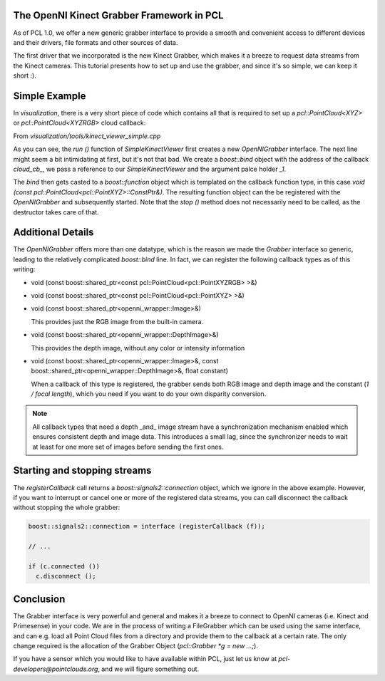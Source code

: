 .. _kinect_grabber:

The OpenNI Kinect Grabber Framework in PCL
------------------------------------------

As of PCL 1.0, we offer a new generic grabber interface to provide a smooth and
convenient access to different devices and their drivers, file formats and
other sources of data. 

The first driver that we incorporated is the new Kinect Grabber, which makes it
a breeze to request data streams from the Kinect cameras. This tutorial
presents how to set up and use the grabber, and since it's so simple, we can
keep it short :).

Simple Example
--------------

In *visualization*, there is a very short piece of code which contains all that
is required to set up a *pcl::PointCloud<XYZ>* or *pcl::PointCloud<XYZRGB>*
cloud callback:


From *visualization/tools/kinect_viewer_simple.cpp*

.. code-block:: cpp
   :linenos:

    class SimpleKinectViewer
    {
      public:
        SimpleKinectViewer () : viewer ("PCL Kinect Viewer") {}

        void cloud_cb_ (const pcl::PointCloud<pcl::PointXYZ>::ConstPtr &cloud)
        {   
          if (!viewer.wasStopped())
            viewer.showCloud (*cloud);
        }   

        void run ()
        {   
          pcl::Grabber* interface = new pcl::OpenNIGrabber();

          boost::function<void (const pcl::PointCloud<pcl::PointXYZ>::ConstPtr&)> f = 
            boost::bind (&SimpleKinectViewer::cloud_cb_, this, _1);

          interface->registerCallback (f);
              
          interface->start (); 
              
          while (!viewer.wasStopped())
          {   
            sleep (1);
          }   

          interface->stop (); 
        }   

        pcl_visualization::CloudViewer viewer;
    };

    int main ()
    {
      SimpleKinectViewer v;
      v.run (); 
      return 0;
    }


As you can see, the *run ()* function of *SimpleKinectViewer* first creates a
new *OpenNIGrabber* interface. The next line might seem a bit intimidating at
first, but it's not that bad. We create a *boost::bind* object with the address
of the callback *cloud_cb_*, we pass a reference to our *SimpleKinectViewer*
and the argument palce holder *_1*.

The *bind* then gets casted to a *boost::function* object which is templated on
the callback function type, in this case *void (const
pcl::PointCloud<pcl::PointXYZ>::ConstPtr&)*. The resulting function object can
the be registered with the *OpenNIGrabber* and subsequently started.  Note that
the *stop ()* method does not necessarily need to be called, as the destructor
takes care of that.

Additional Details
------------------

The *OpenNIGrabber* offers more than one datatype, which is the reason we made
the *Grabber* interface so generic, leading to the relatively complicated
*boost::bind* line. In fact, we can register the following callback types as of
this writing:

* void (const boost::shared_ptr<const pcl::PointCloud<pcl::PointXYZRGB> >&)
* void (const boost::shared_ptr<const pcl::PointCloud<pcl::PointXYZ> >&)
* void (const boost::shared_ptr<openni_wrapper::Image>&)

  This provides just the RGB image from the built-in camera.

* void (const boost::shared_ptr<openni_wrapper::DepthImage>&)

  This provides the depth image, without any color or intensity information

* void (const boost::shared_ptr<openni_wrapper::Image>&, const boost::shared_ptr<openni_wrapper::DepthImage>&, float constant)
    
  When a callback of this type is registered, the grabber sends both RGB
  image and depth image and the constant (*1 / focal length*), which you need
  if you want to do your own disparity conversion. 

.. note::
  All callback types that need a depth _and_ image stream have a
  synchronization mechanism enabled which ensures consistent depth and image
  data. This introduces a small lag, since the synchronizer needs to wait at
  least for one more set of images before sending the first ones. 

Starting and stopping streams
-----------------------------

The *registerCallback* call returns a *boost::signals2::connection* object,
which we ignore in the above example. However, if you want to interrupt or
cancel one or more of the registered data streams, you can call disconnect the
callback without stopping the whole grabber:

.. code-block:: cpp

   boost::signals2::connection = interface (registerCallback (f));

   // ...

   if (c.connected ())
     c.disconnect ();

Conclusion
----------

The Grabber interface is very powerful and general and makes it a breeze to
connect to OpenNI cameras (i.e. Kinect and Primesense) in your code. We are
in the process of writing a FileGrabber which can be used using the same
interface, and can e.g. load all Point Cloud files from a directory and
provide them to the callback at a certain rate. The only change required is
the allocation of the Grabber Object (*pcl::Grabber *g = new ...;*).

If you have a sensor which you would like to have available within PCL, just
let us know at *pcl-developers@pointclouds.org*, and we will figure something
out.
